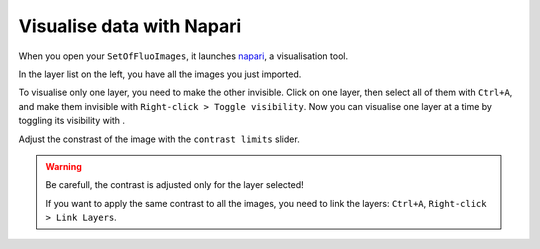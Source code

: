 Visualise data with Napari
--------------------------

.. _napari: https://www.napari.org/

When you open your ``SetOfFluoImages``, it launches napari_, a visualisation tool.

.. image:: ../../_static/napari-open.png

In the layer list on the left, you have all the images you just imported.

.. |napari-eye| image:: ../../_static/napari-visibility.png
    :height: 2.5ex
    :class: no-scaled-link

To visualise only one layer, you need to make the other invisible. Click on one layer, then select all of them with ``Ctrl+A``, and make them invisible with ``Right-click > Toggle visibility``.
Now you can visualise one layer at a time by toggling its visibility with |napari-eye|.

Adjust the constrast of the image with the ``contrast limits`` slider.

.. warning::
    Be carefull, the contrast is adjusted only for the layer selected!

    If you want to apply the same contrast to all the images, you need to link the layers: ``Ctrl+A``, ``Right-click > Link Layers``.

.. seealso::
    
    More in-depth explanations are available in the napari docs on the page `using the image layer <https://napari.org/stable/howtos/layers/image.html>`_.